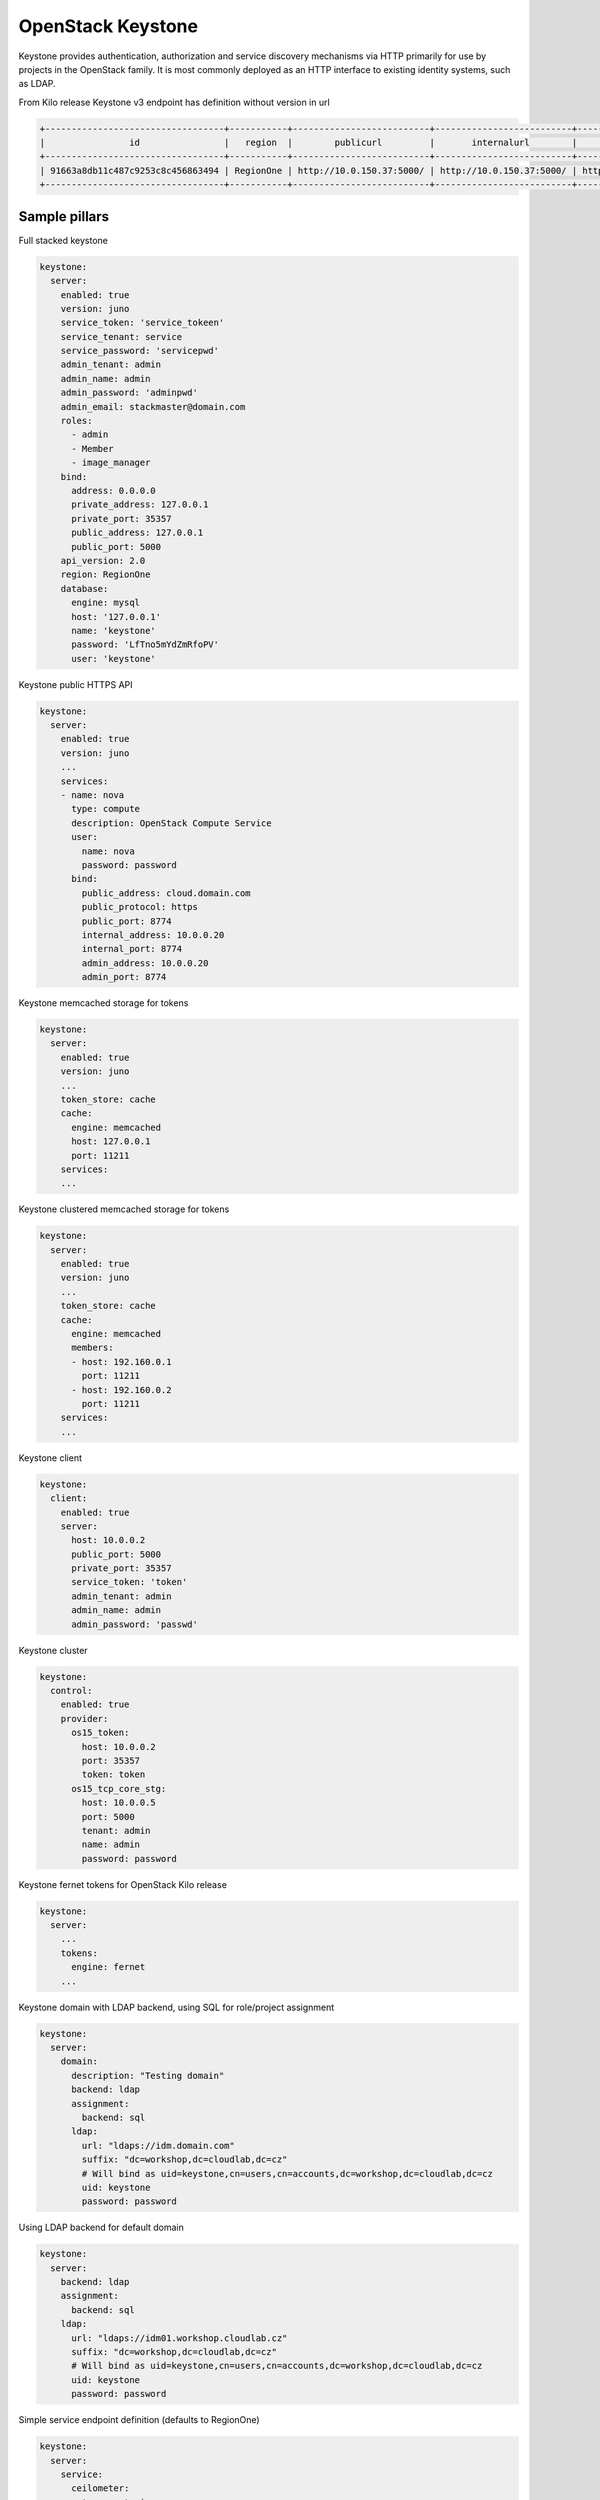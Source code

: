 ==================
OpenStack Keystone
==================

Keystone provides authentication, authorization and service discovery mechanisms via HTTP primarily for use by projects in the OpenStack family. It is most commonly deployed as an HTTP interface to existing identity systems, such as LDAP.

From Kilo release Keystone v3 endpoint has definition without version in url

.. code-block:: bash

  +----------------------------------+-----------+--------------------------+--------------------------+---------------------------+----------------------------------+
  |                id                |   region  |        publicurl         |       internalurl        |          adminurl         |            service_id            |
  +----------------------------------+-----------+--------------------------+--------------------------+---------------------------+----------------------------------+
  | 91663a8db11c487c9253c8c456863494 | RegionOne | http://10.0.150.37:5000/ | http://10.0.150.37:5000/ | http://10.0.150.37:35357/ | 0fd2dba3153d45a1ba7f709cfc2d69c9 |
  +----------------------------------+-----------+--------------------------+--------------------------+---------------------------+----------------------------------+


Sample pillars
==============

Full stacked keystone

.. code-block:: yaml

    keystone:
      server:
        enabled: true
        version: juno
        service_token: 'service_tokeen'
        service_tenant: service
        service_password: 'servicepwd'
        admin_tenant: admin
        admin_name: admin
        admin_password: 'adminpwd'
        admin_email: stackmaster@domain.com
        roles:
          - admin
          - Member
          - image_manager
        bind:
          address: 0.0.0.0
          private_address: 127.0.0.1
          private_port: 35357
          public_address: 127.0.0.1
          public_port: 5000
        api_version: 2.0
        region: RegionOne
        database:
          engine: mysql
          host: '127.0.0.1'
          name: 'keystone'
          password: 'LfTno5mYdZmRfoPV'
          user: 'keystone'

Keystone public HTTPS API

.. code-block:: yaml

    keystone:
      server:
        enabled: true
        version: juno
        ...
        services:
        - name: nova
          type: compute
          description: OpenStack Compute Service
          user:
            name: nova
            password: password
          bind:
            public_address: cloud.domain.com
            public_protocol: https
            public_port: 8774
            internal_address: 10.0.0.20
            internal_port: 8774
            admin_address: 10.0.0.20
            admin_port: 8774

Keystone memcached storage for tokens

.. code-block:: yaml

    keystone:
      server:
        enabled: true
        version: juno
        ...
        token_store: cache
        cache:
          engine: memcached
          host: 127.0.0.1
          port: 11211
        services:
        ...

Keystone clustered memcached storage for tokens

.. code-block:: yaml

    keystone:
      server:
        enabled: true
        version: juno
        ...
        token_store: cache
        cache:
          engine: memcached
          members:
          - host: 192.160.0.1
            port: 11211
          - host: 192.160.0.2
            port: 11211
        services:
        ...

Keystone client

.. code-block:: yaml

    keystone:
      client:
        enabled: true
        server:
          host: 10.0.0.2
          public_port: 5000
          private_port: 35357
          service_token: 'token'
          admin_tenant: admin
          admin_name: admin
          admin_password: 'passwd'

Keystone cluster

.. code-block:: yaml

    keystone:
      control:
        enabled: true
        provider:
          os15_token:
            host: 10.0.0.2
            port: 35357
            token: token
          os15_tcp_core_stg:
            host: 10.0.0.5
            port: 5000
            tenant: admin
            name: admin
            password: password

Keystone fernet tokens for OpenStack Kilo release

.. code-block:: yaml

    keystone:
      server:
        ...
        tokens:
          engine: fernet
        ...

Keystone domain with LDAP backend, using SQL for role/project assignment

.. code-block:: yaml

    keystone:
      server:
        domain:
          description: "Testing domain"
          backend: ldap
          assignment:
            backend: sql
          ldap:
            url: "ldaps://idm.domain.com"
            suffix: "dc=workshop,dc=cloudlab,dc=cz"
            # Will bind as uid=keystone,cn=users,cn=accounts,dc=workshop,dc=cloudlab,dc=cz
            uid: keystone
            password: password

Using LDAP backend for default domain

.. code-block:: yaml

    keystone:
      server:
        backend: ldap
        assignment:
          backend: sql
        ldap:
          url: "ldaps://idm01.workshop.cloudlab.cz"
          suffix: "dc=workshop,dc=cloudlab,dc=cz"
          # Will bind as uid=keystone,cn=users,cn=accounts,dc=workshop,dc=cloudlab,dc=cz
          uid: keystone
          password: password

Simple service endpoint definition (defaults to RegionOne)

.. code-block:: yaml

    keystone:
      server:
        service:
          ceilometer:
            type: metering
            description: OpenStack Telemetry Service
            user:
              name: ceilometer
              password: password
            bind:
              ...

Region-aware service endpoints definition

.. code-block:: yaml

    keystone:
      server:
        service:
          ceilometer_region01:
            service: ceilometer
            type: metering
            region: region01
            description: OpenStack Telemetry Service
            user:
              name: ceilometer
              password: password
            bind:
              ...
          ceilometer_region02:
            service: ceilometer
            type: metering
            region: region02
            description: OpenStack Telemetry Service
            bind:
              ...


Read more
=========

* http://docs.openstack.org/developer/keystone/configuration.html
* http://docs.openstack.org/developer/keystone/architecture.html
* http://docs.saltstack.com/ref/states/all/salt.states.keystone.html
* http://docs.saltstack.com/ref/modules/all/salt.modules.keystone.html
* http://www.sebastien-han.fr/blog/2012/12/12/cleanup-keystone-tokens/
* http://www-01.ibm.com/support/knowledgecenter/SS4KMC_2.2.0/com.ibm.sco.doc_2.2/t_memcached_keystone.html?lang=en
* https://bugs.launchpad.net/tripleo/+bug/1203910

